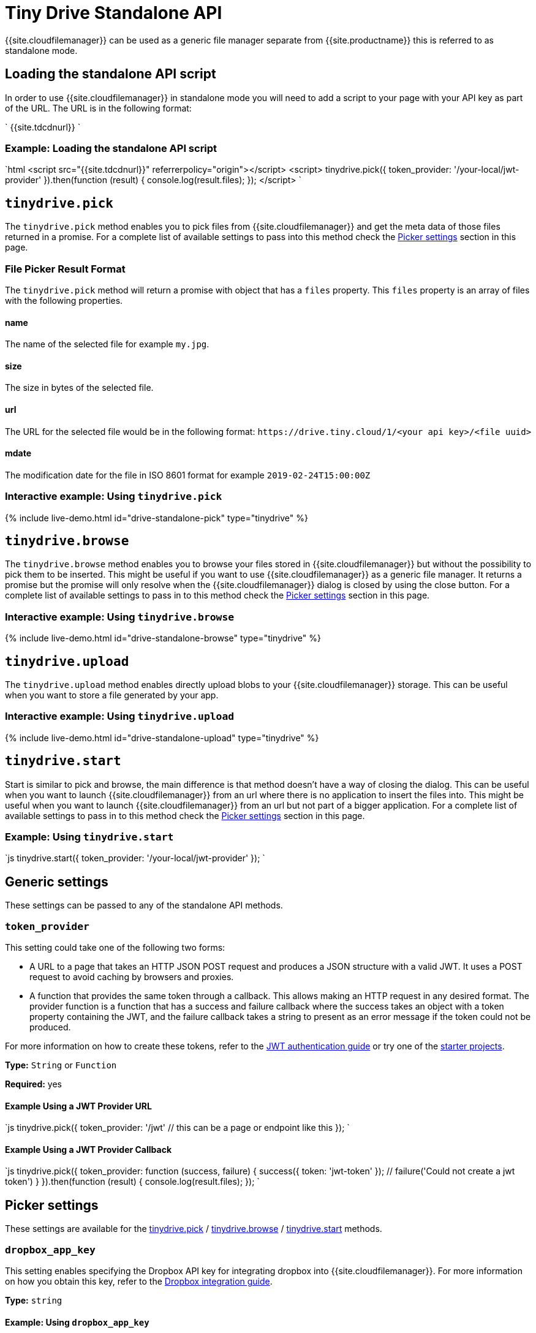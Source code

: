= Tiny Drive Standalone API
:description: Description of the Tiny Drive standalone API
:keywords: tinydrive api
:title_nav: Standalone API

{{site.cloudfilemanager}} can be used as a generic file manager separate from {{site.productname}} this is referred to as standalone mode.

== Loading the standalone API script

In order to use {{site.cloudfilemanager}} in standalone mode you will need to add a script to your page with your API key as part of the URL. The URL is in the following format:

`
{{site.tdcdnurl}}
`

=== Example: Loading the standalone API script

`html
<script src="{{site.tdcdnurl}}" referrerpolicy="origin"></script>
<script>
tinydrive.pick({
  token_provider: '/your-local/jwt-provider'
}).then(function (result) {
  console.log(result.files);
});
</script>
`

== `tinydrive.pick`

The `tinydrive.pick` method enables you to pick files from {{site.cloudfilemanager}} and get the meta data of those files returned in a promise. For a complete list of available settings to pass into this method check the <<pickersettings,Picker settings>> section in this page.

=== File Picker Result Format

The `tinydrive.pick` method will return a promise with object that has a `files` property. This `files` property is an array of files with the following properties.

==== name

The name of the selected file for example `my.jpg`.

==== size

The size in bytes of the selected file.

==== url

The URL for the selected file would be in the following format: `+https://drive.tiny.cloud/1/<your api key>/<file uuid>+`

==== mdate

The modification date for the file in ISO 8601 format for example `2019-02-24T15:00:00Z`

=== Interactive example: Using `tinydrive.pick`

{% include live-demo.html id="drive-standalone-pick" type="tinydrive" %}

== `tinydrive.browse`

The `tinydrive.browse` method enables you to browse your files stored in {{site.cloudfilemanager}} but without the possibility to pick them to be inserted. This might be useful if you want to use {{site.cloudfilemanager}} as a generic file manager. It returns a promise but the promise will only resolve when the {{site.cloudfilemanager}} dialog is closed by using the close button. For a complete list of available settings to pass in to this method check the <<pickersettings,Picker settings>> section in this page.

=== Interactive example: Using `tinydrive.browse`

{% include live-demo.html id="drive-standalone-browse" type="tinydrive" %}

== `tinydrive.upload`

The `tinydrive.upload` method enables directly upload blobs to your {{site.cloudfilemanager}} storage. This can be useful when you want to store a file generated by your app.

=== Interactive example: Using `tinydrive.upload`

{% include live-demo.html id="drive-standalone-upload" type="tinydrive" %}

== `tinydrive.start`

Start is similar to pick and browse, the main difference is that method doesn't have a way of closing the dialog. This can be useful when you want to launch {{site.cloudfilemanager}} from an url where there is no application to insert the files into. This might be useful when you want to launch {{site.cloudfilemanager}} from an url but not part of a bigger application. For a complete list of available settings to pass in to this method check the <<pickersettings,Picker settings>> section in this page.

=== Example: Using `tinydrive.start`

`js
tinydrive.start({
  token_provider: '/your-local/jwt-provider'
});
`

== Generic settings

These settings can be passed to any of the standalone API methods.

=== `token_provider`

This setting could take one of the following two forms:

* A URL to a page that takes an HTTP JSON POST request and produces a JSON structure with a valid JWT. It uses a POST request to avoid caching by browsers and proxies.
* A function that provides the same token through a callback. This allows making an HTTP request in any desired format. The provider function is a function that has a success and failure callback where the success takes an object with a token property containing the JWT, and the failure callback takes a string to present as an error message if the token could not be produced.

For more information on how to create these tokens, refer to the link:{{site.baseurl}}/tinydrive/jwt-authentication/[JWT authentication guide] or try one of the link:{{site.baseurl}}/tinydrive/getting-started/#starterprojects[starter projects].

*Type:* `String` or `Function`

*Required:* yes

==== Example Using a JWT Provider URL

`js
tinydrive.pick({
  token_provider: '/jwt' // this can be a page or endpoint like this
});
`

==== Example Using a JWT Provider Callback

`js
tinydrive.pick({
  token_provider: function (success, failure) {
     success({ token: 'jwt-token' });
     // failure('Could not create a jwt token')
  }
}).then(function (result) {
  console.log(result.files);
});
`

== Picker settings

These settings are available for the <<tinydrivepick,tinydrive.pick>> / <<tinydrivebrowse,tinydrive.browse>> / <<tinydrivestart,tinydrive.start>> methods.

=== `dropbox_app_key`

This setting enables specifying the Dropbox API key for integrating dropbox into {{site.cloudfilemanager}}. For more information on how you obtain this key, refer to the link:{{site.baseurl}}/tinydrive/integrations/dropbox-integration/[Dropbox integration guide].

*Type:* `string`

==== Example: Using `dropbox_app_key`

`js
tinydrive.pick({
  dropbox_app_key: '<your dropbox app key>',
  token_provider: '/your-local/jwt-provider'
}).then(function (result) {
  console.log(result.files);
});
`

=== `filetypes`

This setting enables restricting what types of files you want do display based on link:{{site.baseurl}}/tinydrive/introduction/#filetypes[file type] categories. For example if your app needs to insert images only then you can specify `['image']` in the file types array.

*Type:* `Array<string>`

==== Example: Using `filetypes`

`js
tinydrive.pick({
  filetypes: ['image'],
  token_provider: '/your-local/jwt-provider'
}).then(function (result) {
  console.log(result.files);
});
`

=== `google_drive_client_id`

This setting enables specifying the Google Drive client ID for integrating Google Drive into {{site.cloudfilemanager}}. For more information on how you obtain this ID, refer to the link:{{site.baseurl}}/tinydrive/integrations/googledrive-integration/[Google Drive integration guide].

*Type:* `string`

==== Example: Using `google_drive_client_id`

`js
tinydrive.pick({
  google_drive_client_id: '<your google drive client id>',
  token_provider: '/your-local/jwt-provider'
}).then(function (result) {
  console.log(result.files);
});
`

=== `google_drive_key`

This setting enables specifying the Google Drive API key for integrating Google Drive into {{site.cloudfilemanager}}. For more information on how you obtain this key, refer to the link:{{site.baseurl}}/tinydrive/integrations/googledrive-integration/[Google Drive integration guide].

*Type:* `string`

==== Example: Using `google_drive_key`

`js
tinydrive.pick({
  google_drive_key: '<your google drive api key>',
  token_provider: '/your-local/jwt-provider'
}).then(function (result) {
  console.log(result.files);
});
`

=== `max_image_dimension`

This setting enables constraining the width/height of uploaded images. When this is enabled any images with a higher width or height than the specified amount would be proportionally resized down to the specified maximum dimension.

*Type:* `Number`

==== Example: Using `max_image_dimension`

`js
tinydrive.pick({
  max_image_dimension: 1024,
  token_provider: '/your-local/jwt-provider'
}).then(function (result) {
  console.log(result.files);
});
`

=== `skin`

This option sets the skin applied to {{site.cloudfilemanager}}. The default skin included with {{site.cloudfilemanager}} is named "oxide".

*Type:* `String`

*Default Value:* `'oxide'`

*Possible Values:* `'oxide'`, `'oxide-dark'`

`js
tinydrive.pick({
  skin: 'dark',
  token_provider: '/your-local/jwt-provider'
}).then(function (result) {
  console.log(result.files);
});
`

=== `target`

This setting enables you to render {{site.cloudfilemanager}} within a target element by using a CSS selector. If the container has display: flex then the container will be filled with the {{site.cloudfilemanager}} UI this could be useful if you want to position the {{site.cloudfilemanager}} UI inside your web applications interface.

*Type:* `String`

==== Example: Using `target`

```html
+++<script>+++tinydrive.pick({ target: '.my-custom-div', token_provider: '/your-local/jwt-provider' }).then(function (result) { console.log(result.files); });+++</script>++++++<div class="my-custom-div" style="display: flex; width: 800px; height: 600px">++++++</div>+++

```

=== Standalone API interfaces

Here is a complete API reference as TypeScript types for developers used to TypeScript syntax.

```ts
interface StandaloneApi
  pick: (settings: StandalonePickerApiSettings) \=> Promise+++<PickerResult>+++; browse: (settings: StandalonePickerApiSettings) \=> Promise+++<void>+++; start: (settings: StandalonePickerApiSettings) \=> Promise+++<void>+++; upload: (settings: StandaloneUploadApiSettings) \=> Promise+++<UploadResult>+++; }+++</UploadResult>++++++</void>++++++</void>++++++</PickerResult>+++

type TokenProviderCallback = (
  success: (result: TokenResult) \=> void,
  failure: (error: string) \=> void
) \=> void;

interface CommonStandaloneApiSettings {
  token_provider: string | TokenProviderCallback;
}

interface StandalonePickerApiSettings extends CommonStandaloneApiSettings {
  filetypes?: string[];
  dropbox_app_key?: string;
  google_drive_client_id?: string;
  google_drive_key?: string;
  max_image_dimension?: number;
  skin?: string;
  target?: string;
}

interface StandaloneUploadApiSettings extends CommonStandaloneApiSettings {
  path?: string;
  name: string;
  blob: Blob;
  onprogress?: (details: UploadProgress) \=> void;
  max_image_dimension?: number;
}

interface DriveFile {
  url: string;
  size: number;
  name: string;
  type: string;
  mdate: string;
}

interface PickerResult {
  files: DriveFile[];
}

interface UploadProgress {
  loaded: number;
  total: number;
}

interface UploadResult {
  file: DriveFile;
}
```
